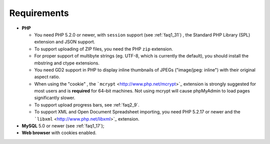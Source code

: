 .. _require:

Requirements
============

* **PHP**

  * You need PHP 5.2.0 or newer, with ``session`` support (see
    :ref:`faq1_31`) , the Standard PHP Library (SPL) extension and JSON
    support.

  * To support uploading of ZIP files, you need the PHP ``zip`` extension.

  * For proper support of multibyte strings (eg. UTF-8, which is currently
    the default), you should install the mbstring and ctype extensions.

  * You need GD2 support in PHP to display inline thumbnails of JPEGs
    ("image/jpeg: inline") with their original aspect ratio.

  * When using the "cookie" , the ```mcrypt``
    <http://www.php.net/mcrypt>`_ extension is strongly suggested for most
    users and is **required** for 64–bit machines. Not using mcrypt will
    cause phpMyAdmin to load pages significantly slower.

  * To support upload progress bars, see :ref:`faq2_9`.

  * To support XML and Open Document Spreadsheet importing, you need PHP
    5.2.17 or newer and the ```libxml`` <http://www.php.net/libxml>`_
    extension.

* **MySQL** 5.0 or newer (see :ref:`faq1_17`);
* **Web browser** with cookies enabled.

